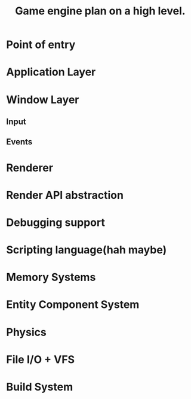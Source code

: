 #+TITLE: Game engine plan on a high level.

* Point of entry
* Application Layer
* Window Layer
** Input
** Events
* Renderer
* Render API abstraction
* Debugging support
* Scripting language(hah maybe)
* Memory Systems
* Entity Component System
* Physics
* File I/O + VFS
* Build System
